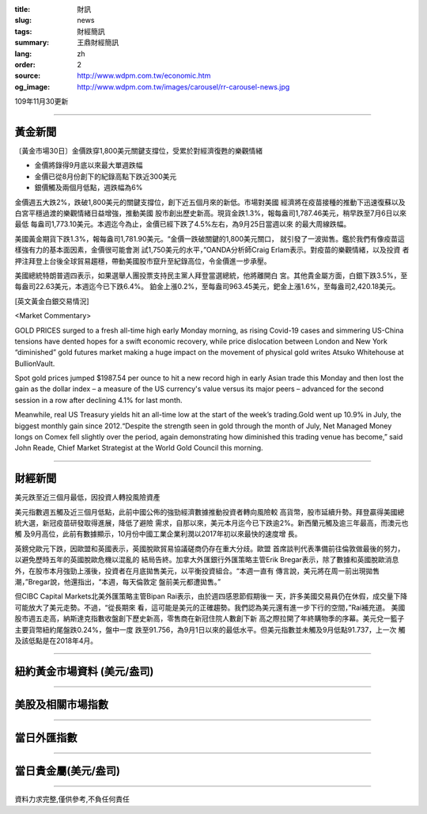 :title: 財訊
:slug: news
:tags: 財經簡訊
:summary: 王鼎財經簡訊
:lang: zh
:order: 2
:source: http://www.wdpm.com.tw/economic.htm
:og_image: http://www.wdpm.com.tw/images/carousel/rr-carousel-news.jpg

109年11月30更新

----

黃金新聞
++++++++

〔黃金市場30日〕金價跌穿1,800美元關鍵支撐位，受累於對經濟復甦的樂觀情緒

* 金價將錄得9月底以來最大單週跌幅
* 金價已從8月份創下的紀錄高點下跌近300美元
* 銀價觸及兩個月低點，週跌幅為6%

金價週五大跌2%，跌破1,800美元的關鍵支撐位，創下近五個月來的新低。市場對美國
經濟將在疫苗接種的推動下迅速復蘇以及白宮平穩過渡的樂觀情緒日益增強，推動美國
股市創出歷史新高。現貨金跌1.3%，報每盎司1,787.46美元，稍早跌至7月6日以來最低
每盎司1,773.10美元。本週迄今為止，金價已經下跌了4.5%左右，為9月25日當週以來
的最大周線跌幅。

美國黃金期貨下跌1.3%，報每盎司1,781.90美元。“金價一跌破關鍵的1,800美元關口，
就引發了一波拋售。鑑於我們有像疫苗這樣強有力的基本面因素，金價很可能會測
試1,750美元的水平，”OANDA分析師Craig Erlam表示。對疫苗的樂觀情緒，以及投資
者押注拜登上台後全球貿易趨穩，帶動美國股市竄升至紀錄高位，令金價進一步承壓。

美國總統特朗普週四表示，如果選舉人團投票支持民主黨人拜登當選總統，他將離開白
宮。其他貴金屬方面，白銀下跌3.5%，至每盎司22.63美元，本週迄今已下跌6.4%。
鉑金上漲0.2%，至每盎司963.45美元，鈀金上漲1.6%，至每盎司2,420.18美元。
























[英文黃金白銀交易情況]

<Market Commentary>

GOLD PRICES surged to a fresh all-time high early Monday morning, as 
rising Covid-19 cases and simmering US-China tensions have dented hopes 
for a swift economic recovery, while price dislocation between London and 
New York “diminished” gold futures market making a huge impact on the 
movement of physical gold writes Atsuko Whitehouse at BullionVault.
 
Spot gold prices jumped $1987.54 per ounce to hit a new record high in 
early Asian trade this Monday and then lost the gain as the dollar 
index – a measure of the US currency's value versus its major 
peers – advanced for the second session in a row after declining 4.1% 
for last month.
 
Meanwhile, real US Treasury yields hit an all-time low at the start of 
the week’s trading.Gold went up 10.9% in July, the biggest monthly gain 
since 2012.“Despite the strength seen in gold through the month of July, 
Net Managed Money longs on Comex fell slightly over the period, again 
demonstrating how diminished this trading venue has become,” said John 
Reade, Chief Market Strategist at the World Gold Council this morning.

----

財經新聞
++++++++
美元跌至近三個月最低，因投資人轉投風險資產

美元指數週五觸及近三個月低點，此前中國公佈的強勁經濟數據推動投資者轉向風險較
高貨幣，股市延續升勢。拜登贏得美國總統大選，新冠疫苗研發取得進展，降低了避險
需求，自那以來，美元本月迄今已下跌逾2%。新西蘭元觸及逾三年最高，而澳元也觸
及9月高位，此前有數據顯示，10月份中國工業企業利潤以2017年初以來最快的速度增
長。

英鎊兌歐元下跌，因歐盟和英國表示，英國脫歐貿易協議磋商仍存在重大分歧。歐盟
首席談判代表準備前往倫敦做最後的努力，以避免歷時五年的英國脫歐危機以混亂的
結局告終。加拿大外匯銀行外匯策略主管Erik Bregar表示，除了數據和英國脫歐消息
外，在股市本月強勁上漲後，投資者在月底拋售美元，以平衡投資組合。“本週一直有
傳言說，美元將在周一前出現拋售潮，”Bregar說，他還指出，“本週，每天倫敦定
盤前美元都遭拋售。”

但CIBC Capital Markets北美外匯策略主管Bipan Rai表示，由於週四感恩節假期後一
天，許多美國交易員仍在休假，成交量下降可能放大了美元走勢。不過，“從長期來
看，這可能是美元的正確趨勢。我們認為美元還有進一步下行的空間，”Rai補充道。
美國股市週五走高，納斯達克指數收盤創下歷史新高，零售商在新冠住院人數創下新
高之際拉開了年終購物季的序幕。美元兌一籃子主要貨幣紐約尾盤跌0.24%，盤中一度
跌至91.756，為9月1日以來的最低水平。但美元指數並未觸及9月低點91.737，上一次
觸及該低點是在2018年4月。
















----

紐約黃金市場資料 (美元/盎司)
++++++++++++++++++++++++++++

.. raw:: html

  <A HREF="http://www.kitco.com/connecting.html">
  <IMG SRC="http://www.kitconet.com/images/quotes_4b2.gif" BORDER="0" ALT="[Most Recent Quotes from www.kitco.com]">
  </A>

----

美股及相關市場指數
++++++++++++++++++

.. raw:: html

  <!-- TradingView Widget BEGIN -->
  <div class="tradingview-widget-container">
    <div class="tradingview-widget-container__widget"></div>
    <div class="tradingview-widget-copyright"><a href="https://tw.tradingview.com/markets/indices/" rel="noopener" target="_blank"><span class="blue-text">指數行情</span></a>由TradingView提供</div>
    <script type="text/javascript" src="https://s3.tradingview.com/external-embedding/embed-widget-market-quotes.js" async>
    {
    "title": "指數",
    "width": 770,
    "height": 450,
    "locale": "zh_TW",
    "symbolsGroups": [
      {
        "name": "美國和加拿大",
        "symbols": [
          {
            "name": "FOREXCOM:SPXUSD",
            "displayName": "標準普爾500"
          },
          {
            "name": "FOREXCOM:NSXUSD",
            "displayName": "納斯達克100指數"
          },
          {
            "name": "CME_MINI:ES1!",
            "displayName": "E-迷你 標普指數期貨"
          },
          {
            "name": "INDEX:DXY",
            "displayName": "美元指數"
          },
          {
            "name": "FOREXCOM:DJI",
            "displayName": "道瓊斯 30"
          }
        ]
      },
      {
        "name": "歐洲",
        "symbols": [
          {
            "name": "INDEX:SX5E",
            "displayName": "歐元藍籌50"
          },
          {
            "name": "FOREXCOM:UKXGBP",
            "displayName": "富時100"
          },
          {
            "name": "INDEX:DEU30",
            "displayName": "德國DAX指數"
          },
          {
            "name": "INDEX:CAC40",
            "displayName": "法國 CAC 40 指數"
          },
          {
            "name": "INDEX:SMI"
          }
        ]
      },
      {
        "name": "亞太",
        "symbols": [
          {
            "name": "INDEX:NKY",
            "displayName": "日經225"
          },
          {
            "name": "INDEX:HSI",
            "displayName": "恆生"
          },
          {
            "name": "BSE:SENSEX",
            "displayName": "印度孟買指數"
          },
          {
            "name": "BSE:BSE500"
          },
          {
            "name": "INDEX:KSIC",
            "displayName": "韓國Kospi綜合指數"
          }
        ]
      }
    ],
    "colorTheme": "light"
  }
    </script>
  </div>
  <!-- TradingView Widget END -->

----

當日外匯指數
++++++++++++

.. raw:: html

  <!-- TradingView Widget BEGIN -->
  <div class="tradingview-widget-container">
    <div class="tradingview-widget-container__widget"></div>
    <div class="tradingview-widget-copyright"><a href="https://tw.tradingview.com/markets/currencies/forex-cross-rates/" rel="noopener" target="_blank"><span class="blue-text">外匯匯率</span></a>由TradingView提供</div>
    <script type="text/javascript" src="https://s3.tradingview.com/external-embedding/embed-widget-forex-cross-rates.js" async>
    {
    "width": "100%",
    "height": "100%",
    "currencies": [
      "EUR",
      "USD",
      "JPY",
      "GBP",
      "CNY",
      "TWD"
    ],
    "isTransparent": false,
    "colorTheme": "light",
    "locale": "zh_TW"
  }
    </script>
  </div>
  <!-- TradingView Widget END -->

----

當日貴金屬(美元/盎司)
+++++++++++++++++++++

.. raw:: html 

  <A HREF="http://www.kitco.com/connecting.html">
  <IMG SRC="http://www.kitconet.com/images/quotes_7a.gif" BORDER="0" ALT="[Most Recent Quotes from www.kitco.com]">
  </A>

----

資料力求完整,僅供參考,不負任何責任

